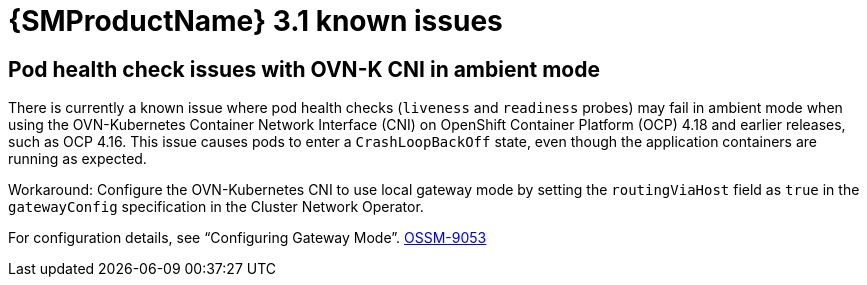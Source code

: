 // Module included in the following assemblies:
//
// * service-mesh-docs-main/ossm-release-notes.adoc

:_mod-docs-content-type: REFERENCE
[id="ossm-release-3-1-known-issues_{context}"]
= {SMProductName} 3.1 known issues

[id="pod-health-check-issues-ovn-k-cni-ambient-mode_{context}"]
== Pod health check issues with OVN-K CNI in ambient mode

There is currently a known issue where pod health checks (`liveness` and `readiness` probes) may fail in ambient mode when using the OVN-Kubernetes Container Network Interface (CNI) on OpenShift Container Platform (OCP) 4.18 and earlier releases, such as OCP 4.16. This issue causes pods to enter a `CrashLoopBackOff` state, even though the application containers are running as expected.

Workaround: Configure the OVN-Kubernetes CNI to use local gateway mode by setting the `routingViaHost` field as `true` in the `gatewayConfig` specification in the Cluster Network Operator.

For configuration details, see “Configuring Gateway Mode”. link:https://issues.redhat.com/browse/OSSM-9053[OSSM-9053]